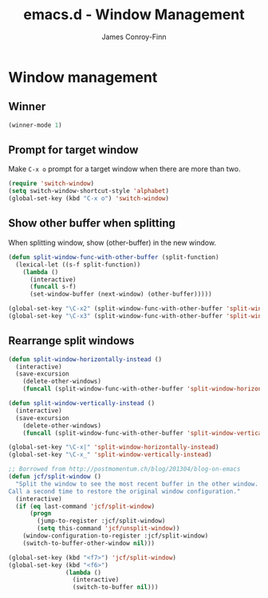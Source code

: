 #+TITLE: emacs.d - Window Management
#+AUTHOR: James Conroy-Finn
#+EMAIL: james@logi.cl
#+STARTUP: content
#+OPTIONS: toc:2 num:nil ^:nil

* Window management

** Winner

   #+begin_src emacs-lisp
     (winner-mode 1)
   #+end_src

** Prompt for target window

   Make ~C-x o~ prompt for a target window when there are more than
   two.

   #+begin_src emacs-lisp
     (require 'switch-window)
     (setq switch-window-shortcut-style 'alphabet)
     (global-set-key (kbd "C-x o") 'switch-window)
   #+end_src

** Show other buffer when splitting

   When splitting window, show (other-buffer) in the new window.

   #+begin_src emacs-lisp
     (defun split-window-func-with-other-buffer (split-function)
       (lexical-let ((s-f split-function))
         (lambda ()
           (interactive)
           (funcall s-f)
           (set-window-buffer (next-window) (other-buffer)))))

     (global-set-key "\C-x2" (split-window-func-with-other-buffer 'split-window-vertically))
     (global-set-key "\C-x3" (split-window-func-with-other-buffer 'split-window-horizontally))
   #+end_src

** Rearrange split windows

   #+begin_src emacs-lisp
     (defun split-window-horizontally-instead ()
       (interactive)
       (save-excursion
         (delete-other-windows)
         (funcall (split-window-func-with-other-buffer 'split-window-horizontally))))

     (defun split-window-vertically-instead ()
       (interactive)
       (save-excursion
         (delete-other-windows)
         (funcall (split-window-func-with-other-buffer 'split-window-vertically))))

     (global-set-key "\C-x|" 'split-window-horizontally-instead)
     (global-set-key "\C-x_" 'split-window-vertically-instead)

     ;; Borrowed from http://postmomentum.ch/blog/201304/blog-on-emacs
     (defun jcf/split-window ()
       "Split the window to see the most recent buffer in the other window.
     Call a second time to restore the original window configuration."
       (interactive)
       (if (eq last-command 'jcf/split-window)
           (progn
             (jump-to-register :jcf/split-window)
             (setq this-command 'jcf/unsplit-window))
         (window-configuration-to-register :jcf/split-window)
         (switch-to-buffer-other-window nil)))

     (global-set-key (kbd "<f7>") 'jcf/split-window)
     (global-set-key (kbd "<f6>")
                     (lambda ()
                       (interactive)
                       (switch-to-buffer nil)))
   #+end_src
